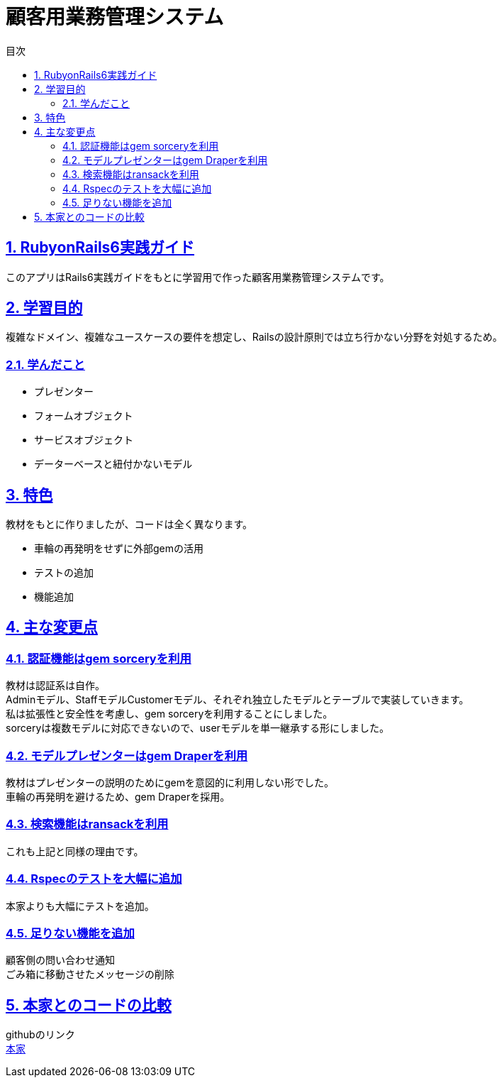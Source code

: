 :lang: ja
:doctype: book
:toc: left
:toclevels: 3
:toc-title: 目次
:sectnums:
:sectnumlevels: 4
:sectlinks:
:imagesdir: ./images

= 顧客用業務管理システム

== RubyonRails6実践ガイド
このアプリはRails6実践ガイドをもとに学習用で作った顧客用業務管理システムです。

== 学習目的
複雑なドメイン、複雑なユースケースの要件を想定し、Railsの設計原則では立ち行かない分野を対処するため。

===  学んだこと
* プレゼンター
* フォームオブジェクト
* サービスオブジェクト
* データーベースと紐付かないモデル

== 特色

教材をもとに作りましたが、コードは全く異なります。

* 車輪の再発明をせずに外部gemの活用
* テストの追加
* 機能追加

==  主な変更点
=== 認証機能はgem sorceryを利用
[%hardbreaks]
教材は認証系は自作。
Adminモデル、StaffモデルCustomerモデル、それぞれ独立したモデルとテーブルで実装していきます。
私は拡張性と安全性を考慮し、gem sorceryを利用することにしました。
sorceryは複数モデルに対応できないので、userモデルを単一継承する形にしました。

=== モデルプレゼンターはgem Draperを利用
[%hardbreaks]
教材はプレゼンターの説明のためにgemを意図的に利用しない形でした。
車輪の再発明を避けるため、gem Draperを採用。

=== 検索機能はransackを利用
これも上記と同様の理由です。

=== Rspecのテストを大幅に追加
本家よりも大幅にテストを追加。

=== 足りない機能を追加
[%hardbreaks]
顧客側の問い合わせ通知
ごみ箱に移動させたメッセージの削除

== 本家とのコードの比較
[%hardbreaks]
githubのリンク
https://github.com/kuroda/baukis2/tree/book2-ch12[本家]
